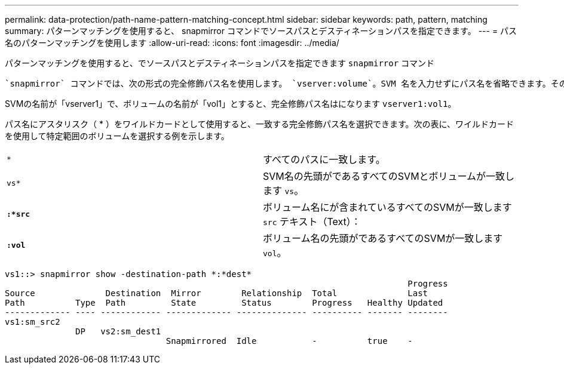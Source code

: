 ---
permalink: data-protection/path-name-pattern-matching-concept.html 
sidebar: sidebar 
keywords: path, pattern, matching 
summary: パターンマッチングを使用すると、 snapmirror コマンドでソースパスとデスティネーションパスを指定できます。 
---
= パス名のパターンマッチングを使用します
:allow-uri-read: 
:icons: font
:imagesdir: ../media/


[role="lead"]
パターンマッチングを使用すると、でソースパスとデスティネーションパスを指定できます `snapmirror` コマンド

 `snapmirror` コマンドでは、次の形式の完全修飾パス名を使用します。 `vserver:volume`。SVM 名を入力せずにパス名を省略できます。その場合は、を参照してください `snapmirror` コマンドでは、ユーザのローカルSVMコンテキストが使用されます。

SVMの名前が「vserver1」で、ボリュームの名前が「vol1」とすると、完全修飾パス名はになります `vserver1:vol1`。

パス名にアスタリスク（ * ）をワイルドカードとして使用すると、一致する完全修飾パス名を選択できます。次の表に、ワイルドカードを使用して特定範囲のボリュームを選択する例を示します。

[cols="2*"]
|===


 a| 
`*`
 a| 
すべてのパスに一致します。



 a| 
`vs*`
 a| 
SVM名の先頭がであるすべてのSVMとボリュームが一致します `vs`。



 a| 
`*:*src*`
 a| 
ボリューム名にが含まれているすべてのSVMが一致します `src` テキスト（Text）：



 a| 
`*:vol*`
 a| 
ボリューム名の先頭がであるすべてのSVMが一致します `vol`。

|===
[listing]
----
vs1::> snapmirror show -destination-path *:*dest*
                                                                                Progress
Source              Destination  Mirror        Relationship  Total              Last
Path          Type  Path         State         Status        Progress   Healthy Updated
------------- ---- ------------ ------------- -------------- ---------- ------- --------
vs1:sm_src2
              DP   vs2:sm_dest1
                                Snapmirrored  Idle           -          true    -
----